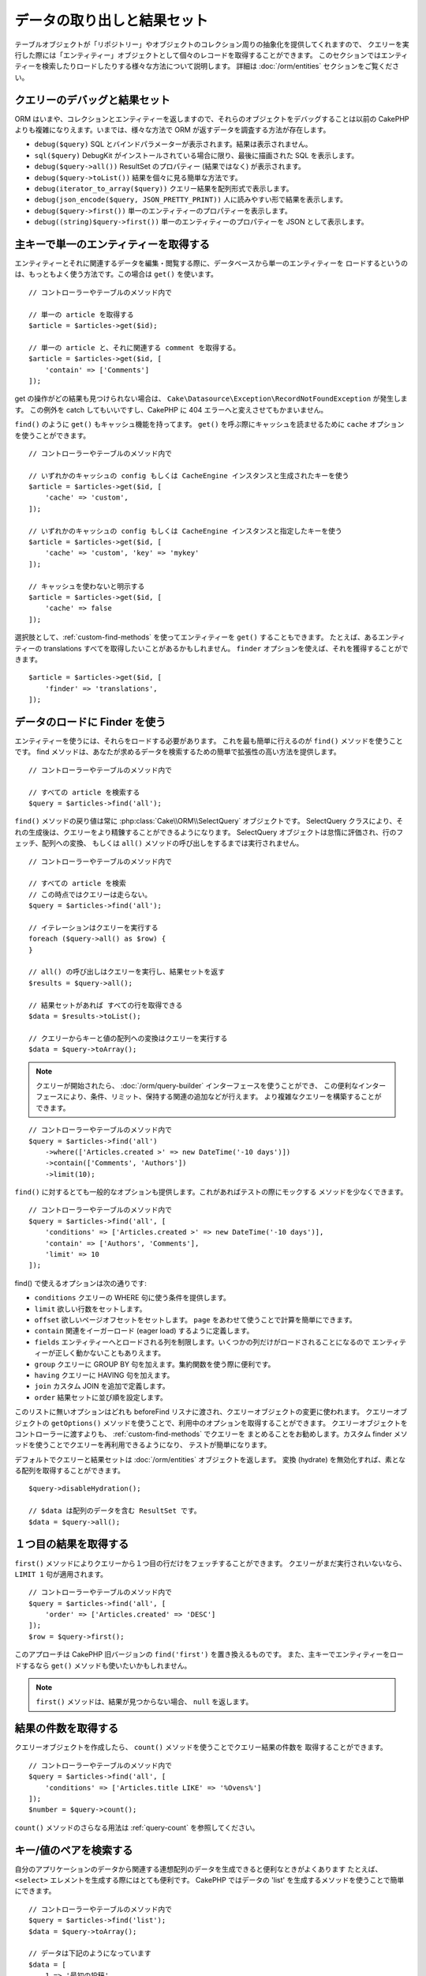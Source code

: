 データの取り出しと結果セット
############################

.. php:namespace:: Cake\ORM

.. php:class:: Table

テーブルオブジェクトが「リポジトリー」やオブジェクトのコレクション周りの抽象化を提供してくれますので、
クエリーを実行した際には「エンティティー」オブジェクトとして個々のレコードを取得することができます。
このセクションではエンティティーを検索したりロードしたりする様々な方法について説明します。
詳細は :doc:`/orm/entities` セクションをご覧ください。

クエリーのデバッグと結果セット
==============================

ORM はいまや、コレクションとエンティティーを返しますので、それらのオブジェクトをデバッグすることは以前の
CakePHP よりも複雑になりえます。いまでは、様々な方法で ORM が返すデータを調査する方法が存在します。

- ``debug($query)`` SQL とバインドパラメーターが表示されます。結果は表示されません。
- ``sql($query)`` DebugKit がインストールされている場合に限り、最後に描画された SQL を表示します。
- ``debug($query->all())`` ResultSet のプロパティー (結果ではなく) が表示されます。
- ``debug($query->toList())`` 結果を個々に見る簡単な方法です。
- ``debug(iterator_to_array($query))`` クエリー結果を配列形式で表示します。
- ``debug(json_encode($query, JSON_PRETTY_PRINT))`` 人に読みやすい形で結果を表示します。
- ``debug($query->first())`` 単一のエンティティーのプロパティーを表示します。
- ``debug((string)$query->first())`` 単一のエンティティーのプロパティーを JSON として表示します。

主キーで単一のエンティティーを取得する
======================================

.. php:method:: get($id, $options = [])

エンティティーとそれに関連するデータを編集・閲覧する際に、データベースから単一のエンティティーを
ロードするというのは、もっともよく使う方法です。この場合は ``get()`` を使います。 ::

    // コントローラーやテーブルのメソッド内で

    // 単一の article を取得する
    $article = $articles->get($id);

    // 単一の article と、それに関連する comment を取得する。
    $article = $articles->get($id, [
        'contain' => ['Comments']
    ]);

get の操作がどの結果も見つけられない場合は、
``Cake\Datasource\Exception\RecordNotFoundException`` が発生します。
この例外を catch してもいいですし、CakePHP に 404 エラーへと変えさせてもかまいません。

``find()`` のように ``get()`` もキャッシュ機能を持ってます。
``get()`` を呼ぶ際にキャッシュを読ませるために ``cache`` オプションを使うことができます。 ::

    // コントローラーやテーブルのメソッド内で

    // いずれかのキャッシュの config もしくは CacheEngine インスタンスと生成されたキーを使う
    $article = $articles->get($id, [
        'cache' => 'custom',
    ]);

    // いずれかのキャッシュの config もしくは CacheEngine インスタンスと指定したキーを使う
    $article = $articles->get($id, [
        'cache' => 'custom', 'key' => 'mykey'
    ]);

    // キャッシュを使わないと明示する
    $article = $articles->get($id, [
        'cache' => false
    ]);

選択肢として、:ref:`custom-find-methods` を使ってエンティティーを ``get()`` することもできます。
たとえば、あるエンティティーの translations すべてを取得したいことがあるかもしれません。
``finder`` オプションを使えば、それを獲得することができます。 ::

    $article = $articles->get($id, [
        'finder' => 'translations',
    ]);

データのロードに Finder を使う
==============================

.. php:method:: find($type, $options = [])

エンティティーを使うには、それらをロードする必要があります。
これを最も簡単に行えるのが ``find()`` メソッドを使うことです。
find メソッドは、あなたが求めるデータを検索するための簡単で拡張性の高い方法を提供します。 ::

    // コントローラーやテーブルのメソッド内で

    // すべての article を検索する
    $query = $articles->find('all');

``find()`` メソッドの戻り値は常に :php:class:`Cake\\ORM\\SelectQuery` オブジェクトです。
SelectQuery クラスにより、それの生成後は、クエリーをより精錬することができるようになります。
SelectQuery オブジェクトは怠惰に評価され、行のフェッチ、配列への変換、
もしくは ``all()`` メソッドの呼び出しをするまでは実行されません。 ::

    // コントローラーやテーブルのメソッド内で

    // すべての article を検索
    // この時点ではクエリーは走らない。
    $query = $articles->find('all');

    // イテレーションはクエリーを実行する
    foreach ($query->all() as $row) {
    }

    // all() の呼び出しはクエリーを実行し、結果セットを返す
    $results = $query->all();

    // 結果セットがあれば すべての行を取得できる
    $data = $results->toList();

    // クエリーからキーと値の配列への変換はクエリーを実行する
    $data = $query->toArray();

.. note::

    クエリーが開始されたら、 :doc:`/orm/query-builder` インターフェースを使うことができ、
    この便利なインターフェースにより、条件、リミット、保持する関連の追加などが行えます。
    より複雑なクエリーを構築することができます。

::

    // コントローラーやテーブルのメソッド内で
    $query = $articles->find('all')
        ->where(['Articles.created >' => new DateTime('-10 days')])
        ->contain(['Comments', 'Authors'])
        ->limit(10);

``find()`` に対するとても一般的なオプションも提供します。これがあればテストの際にモックする
メソッドを少なくできます。 ::

    // コントローラーやテーブルのメソッド内で
    $query = $articles->find('all', [
        'conditions' => ['Articles.created >' => new DateTime('-10 days')],
        'contain' => ['Authors', 'Comments'],
        'limit' => 10
    ]);

find() で使えるオプションは次の通りです:

- ``conditions`` クエリーの WHERE 句に使う条件を提供します。
- ``limit`` 欲しい行数をセットします。
- ``offset`` 欲しいページオフセットをセットします。 ``page`` をあわせて使うことで計算を簡単にできます。
- ``contain`` 関連をイーガーロード (eager load) するように定義します。
- ``fields`` エンティティーへとロードされる列を制限します。いくつかの列だけがロードされることになるので
  エンティティーが正しく動かないこともありえます。
- ``group`` クエリーに GROUP BY 句を加えます。集約関数を使う際に便利です。
- ``having`` クエリーに HAVING 句を加えます。
- ``join`` カスタム JOIN を追加で定義します。
- ``order`` 結果セットに並び順を設定します。

このリストに無いオプションはどれも beforeFind リスナに渡され、クエリーオブジェクトの変更に使われます。
クエリーオブジェクトの ``getOptions()`` メソッドを使うことで、利用中のオプションを取得することができます。
クエリーオブジェクトをコントローラーに渡すよりも、 :ref:`custom-find-methods` でクエリーを
まとめることをお勧めします。カスタム finder メソッドを使うことでクエリーを再利用できるようになり、
テストが簡単になります。

デフォルトでクエリーと結果セットは :doc:`/orm/entities` オブジェクトを返します。
変換 (hydrate) を無効化すれば、素となる配列を取得することができます。 ::

    $query->disableHydration();

    // $data は配列のデータを含む ResultSet です。
    $data = $query->all();

.. _table-find-first:

１つ目の結果を取得する
======================

``first()`` メソッドによりクエリーから１つ目の行だけをフェッチすることができます。
クエリーがまだ実行されいないなら、 ``LIMIT 1`` 句が適用されます。 ::

    // コントローラーやテーブルのメソッド内で
    $query = $articles->find('all', [
        'order' => ['Articles.created' => 'DESC']
    ]);
    $row = $query->first();

このアプローチは CakePHP 旧バージョンの ``find('first')`` を置き換えるものです。
また、主キーでエンティティーをロードするなら ``get()`` メソッドも使いたいかもしれません。

.. note::

    ``first()`` メソッドは、結果が見つからない場合、 ``null`` を返します。

結果の件数を取得する
====================

クエリーオブジェクトを作成したら、 ``count()`` メソッドを使うことでクエリー結果の件数を
取得することができます。 ::

    // コントローラーやテーブルのメソッド内で
    $query = $articles->find('all', [
        'conditions' => ['Articles.title LIKE' => '%Ovens%']
    ]);
    $number = $query->count();

``count()`` メソッドのさらなる用法は :ref:`query-count` を参照してください。

.. _table-find-list:

キー/値のペアを検索する
=======================

自分のアプリケーションのデータから関連する連想配列のデータを生成できると便利なときがよくあります
たとえば、 ``<select>`` エレメントを生成する際にはとても便利です。
CakePHP ではデータの 'list' を生成するメソッドを使うことで簡単にできます。 ::

    // コントローラーやテーブルのメソッド内で
    $query = $articles->find('list');
    $data = $query->toArray();

    // データは下記のようになっています
    $data = [
        1 => '最初の投稿',
        2 => '私が書いた２つ目の記事',
    ];

追加のオプションがない場合、 ``$data`` のキーはテーブルの主キーになり、値はテーブルの
'displayField' になります。テーブルオブジェクトの ``setDisplayField()`` メソッドを使うことで
テーブルの表示列を設定できます。 ::

    class ArticlesTable extends Table
    {
        public function initialize(array $config): void
        {
            $this->setDisplayField('label');
        }
    }

``list`` を呼び出す際、 ``keyField`` と ``valueField`` オプションを使うことで、それぞれキー、
値に使われるフィールドを設定することができます。 ::

    // コントローラーやテーブルのメソッド内で
    $query = $articles->find('list', [
        'keyField' => 'slug',
        'valueField' => 'label'
    ]);
    $data = $query->toArray();

    // データは下記のようになっています
    $data = [
        'first-post' => '最初の投稿',
        'second-article-i-wrote' => '私が書いた２つ目の記事',
    ];

結果はネストされた配列へとグルーピングすることができます。これは bucket された set が欲しい時や
FormHelper で ``<optgroup>`` エレメントを構築したいときに便利です。 ::

    // コントローラーやテーブルのメソッド内で
    $query = $articles->find('list', [
        'keyField' => 'slug',
        'valueField' => 'label',
        'groupField' => 'author_id'
    ]);
    $data = $query->toArray();

    // データは下記のようになっています
    $data = [
        1 => [
            'first-post' => '最初の投稿',
            'second-article-i-wrote' => '私が書いた２つ目の記事',
        ],
        2 => [
            // さらなるデータ
        ]
    ];

join でつながっている関連テーブルからリストのデータを生成することもできます。 ::

    $query = $articles->find('list', [
        'keyField' => 'id',
        'valueField' => 'author.name'
    ])->contain(['Authors']);

キーと値の出力をカスタマイズ
----------------------------

最後に、リストの find の中で、エンティティーのアクセッサーメソッドにアクセスするために
クロージャを使用することができます。 ::

    // Authors の中で、エンティティーは displayFild として使用するために仮想フィールドを作成
    protected function _getLabel()
    {
        return $this->_fields['first_name'] . ' ' . $this->_fields['last_name']
          . ' / ' . __('User ID %s', $this->_fields['user_id']);
    }

この例は、Author エンティティーの ``_getLabel()``
アクセッサーメソッドを使うことを示しています。 ::

    // ファインダーやコントローラーの中で
    $query = $articles->find('list', [
            'keyField' => 'id',
            'valueField' => function ($article) {
                return $article->author->get('label');
            }
        ])
        ->contain('Authors');

オプション指定なしで、ラベルを取得することもできます。 ::

    // AuthorsTable::initialize() の中で
    $this->setDisplayField('label'); // Author::_getLabel() を利用します。
    // ファインダーやコントローラーの中で
    $query = $authors->find('list'); // AuthorsTable::getDisplayField() を利用します。

スレッド状のデータを検索する
============================

``find('threaded')`` finder はキーフィールドを通じて一つにネストされたエンティティーを返します。
デフォルトで、このフィールドは、 ``parent_id`` です。この finder は、'隣接リスト' スタイルの
テーブルに保存されたデータにアクセスすることができます。与えられた ``parent_id`` にマッチする
すべてのエンティティーは、 ``children`` 属性の下に配置されます。 ::

    // コントローラーやテーブルのメソッド内で
    $query = $comments->find('threaded');

    // デフォルト値を拡張
    $query = $comments->find('threaded', [
        'keyField' => $comments->primaryKey(),
        'parentField' => 'parent_id'
    ]);
    $results = $query->toArray();

    echo count($results[0]->children);
    echo $results[0]->children[0]->comment;

``parentField`` と ``keyField`` のキーを使うことでそれらのフィールドでスレッドとなるよう
定義することができます。

.. tip::
    より高度なツリー状のデータを扱う必要があるなら、代わりに :doc:`/orm/behaviors/tree`
    の利用を検討してください。

.. _custom-find-methods:

カスタム Finder メソッド
========================

上記の例ではビルドインの ``all`` と ``list`` という finder の使い方を見てきました。
しかしながら、独自の finder メソッドを実装することは可能ですし、お勧めです。
finder メソッドは共通で使うクエリーをパッケージ化する理想的な方法です。
クエリーを抽象化できるようにすることで、メソッドは使いやすくなります。
finder メソッドは、あなたが作成したい finder の名前が ``Foo`` の場合、 ``findFoo``
というように規約に則ったメソッドを作成することで定義されます。
例えば、公開された記事を見つけるために articles テーブルに finder を追加したい場合、
次のようになります。 ::

    use Cake\ORM\SelectQuery;
    use Cake\ORM\Table;

    class ArticlesTable extends Table
    {
        public function findOwnedBy(SelectQuery $query, array $options)
        {
            $user = $options['user'];

            return $query->where(['author_id' => $user->id]);
        }
    }

    // コントローラーやテーブルのメソッド内で
    $articles = TableRegistry::getTableLocator()->get('Articles');
    $query = $articles->find('ownedBy', ['user' => $userEntity]);

Finder メソッドはクエリーを必要に応じて変更したり、 ``$options`` を使うことで関連するアプリケーションの
ロジックにあわせて finder の操作をカスタマイズしたりすることができます。
Finder の 'stack' (重ね呼び) もまた、複雑なクエリーを難なく表現できるようにしてくれます。
'published' と 'recent' の両方の Finder を持っているとすると、次のようになります。 ::

    // コントローラーやテーブルのメソッド内で
    $articles = TableRegistry::getTableLocator()->get('Articles');
    $query = $articles->find('published')->find('recent');

ここまではいずれも、テーブルクラスの Finder メソッドを例に見てきましたが、Finder メソッドは
:doc:`/orm/behaviors` で定義することも可能です。

フェッチ後に結果を変更する必要があるなら、 :ref:`map-reduce` 機能を使って結果を変更してください。
map reduce 機能は、旧バージョンの CakePHP にあった 'afterFind' コールバックに代わるものです。

.. note::

    **config** 配列に公開された引数を渡す
    ``$products->find('sizes', ['large', 'medium'])`` と、
    カスタム Finder をチェーンするときに予期しない結果が生じる可能性があります。
    常にオプションを連想配列として渡してください。
    ``$products->find('sizes', ['values' => ['large', 'medium']])``

.. _dynamic-finders:

動的な Finder
=============

CakePHP の ORM は動的に構築する Finder メソッドを提供します。
これにより追加コーディングなしで簡単なクエリーを表現できます。
たとえば、 username でユーザーを検索したいなら、次のようにできます。 ::

    // コントローラーの中
    // 下記の２つは同じ
    $query = $this->Users->findByUsername('joebob');
    $query = $this->Users->findAllByUsername('joebob');

    // テーブルメソッドの中
    $users = TableRegistry::getTableLocator()->get('Users');
    // 下記の２つは同じ
    $query = $users->findByUsername('joebob');
    $query = $users->findAllByUsername('joebob');

動的 Finder を使う際には、複数フィールドを使うこともできます。 ::

    $query = $users->findAllByUsernameAndApproved('joebob', 1);

``OR`` 条件を生成することもできます。 ::

    $query = $users->findAllByUsernameOrEmail('joebob', 'joe@example.com');

OR や AND 条件のどちらも使えますが、１つの動的 Finder の中に２つを混ぜて使うことはできません。
``contain`` のような他のクエリーオプションも動的 Finder には対応していません。
より複雑なクエリーを詰め込みたいなら :ref:`custom-find-methods` を使ってください。
なお、動的 Finder とカスタム Finder を混ぜて使うことは可能です。 ::

    $query = $users->findTrollsByUsername('bro');

上記は下記のように読み替えられます。 ::

    $users->find('trolls', [
        'conditions' => ['username' => 'bro']
    ]);

動的クエリーからクエリーオブジェクトを得た後、１つ目の結果が欲しい場合、``first()`` を呼ぶ必要があります。

.. note::

    動的 Finder はクエリーを簡単にしてくれますが、追加のオーバーヘッドが発生することになります。

関連付いたデータを取得する
==========================

関連付いたデータを取得したい、もしくは関連付いたデータを基に抽出したい場合、２つの方法があります:

- ``contain()`` や ``matching()`` のような CakePHP ORM クエリー関数を使う
- ``innerJoin()`` や ``leftJoin()`` 、 ``rightJoin()`` のような join 関数を使う

最初のモデルとそれに関連付くデータをロードしたいなら、 ``contain()`` を使ってください。
``contain()`` により、ロードされる関連データには追加条件を適用することになりますが、
関連データをベースに、最初のモデルを条件付けることはできません。

関連データをベースに最初のモデルを条件付けたいなら ``matching()`` を使ってください。
たとえば、特定の tag を持つ article をすべてロードしたい場合などです。
詳細は ``matching()`` にありますので :ref:`filtering-by-associated-data` を参照してください。

join 関数を使いたい場合の詳細は :ref:`adding-joins` を参照してください。

.. _eager-loading-associations:

contain を用いた関連データのイーガーロード
============================================

CakePHP は ``find()`` を使う際、デフォルトでは関連データを **いずれも** ロードしません。
結果の中にロードしたい各関連データは 'contain' で指定するか、イーガーロード (eager load)
する必要があります。

.. start-contain

イーガーロードは、ORM のレイジーロード (lazy load) 周辺に潜むパフォーマンス問題の多くを避けるのに役立ちます。
イーガーロードで生成されたクエリーは JOIN に影響を与えて、効率的なクエリーが作られるようになります。
CakePHP では 'contain' メソッドを使って関連データのイーガーロードを定義します。 ::

    // コントローラーやテーブルのメソッド内で

    // find() のオプションとして
    $query = $articles->find('all', ['contain' => ['Authors', 'Comments']]);

    // クエリーオブジェクトのメソッドとして
    $query = $articles->find('all');
    $query->contain(['Authors', 'Comments']);

上記では関連する author と comment を結果セットの article ごとにロードします。
ロードする関連データを定義するためのネストされた配列を使って、ネストされた関連データを
ロードすることができます。 ::

    $query = $articles->find()->contain([
        'Authors' => ['Addresses'], 'Comments' => ['Authors']
    ]);

または、ドット記法を使ってネストされた関連データを表現することもできます。 ::

    $query = $articles->find()->contain([
        'Authors.Addresses',
        'Comments.Authors'
    ]);

好きなだけ深く関連データをイーガーロードできます。 ::

    $query = $products->find()->contain([
        'Shops.Cities.Countries',
        'Shops.Managers'
    ]);

複数の簡単な ``contain()`` 文を使って全ての関連データからフィールドを選択できます。 ::

    $query = $this->find()->select([
        'Realestates.id',
        'Realestates.title',
        'Realestates.description'
    ])
    ->contain([
        'RealestateAttributes' => [
            'Attributes' => [
                'fields' => [
                    // contain() の中で別名がつけられたフィールドは、
                    // 正しくマップされたモデルのプレフィックスが含まれていなければなりません。
                    'Attributes__name' => 'attr_name'
                ]
            ]
        ]
    ])
    ->contain([
        'RealestateAttributes' => [
            'fields' => [
                'RealestateAttributes.realestate_id',
                'RealestateAttributes.value'
            ]
        ]
    ])
    ->where($condition);

クエリー上の contain を再設定する必要があるなら、第２引数に ``true`` を指定することができます。 ::

    $query = $articles->find();
    $query->contain(['Authors', 'Comments'], true);

contain に条件を渡す
--------------------

``contain()`` を使う際、関連によって返される列を限定し、条件によってフィルターすることができます。
条件を指定するには、第１引数としてクエリーオブジェクト
``\Cake\ORM\SelectQuery`` を受け取る無名関数を渡します。 ::

    // コントローラーやテーブルのメソッド内で

    $query = $articles->find()->contain('Comments', function (SelectQuery $q) {
        return $q
            ->select(['body', 'author_id'])
            ->where(['Comments.approved' => true]);
    });

これは、またコントローラーレベルでページネーションが働きます。 ::

    $this->paginate['contain'] = [
        'Comments' => function (SelectQuery $query) {
            return $query->select(['body', 'author_id'])
            ->where(['Comments.approved' => true]);
        }
    ];

.. note::

    関連によってフェッチされるフィールドを限定する場合、外部キーの列が確実に select
    **されなければなりません** 。外部キーのカラムが select されない場合、関連データが
    最終的な結果の中に無いということがおこります。

ドット記法を使って、深くネストされた関連データを制限することも可能です。 ::

    $query = $articles->find()->contain([
        'Comments',
        'Authors.Profiles' => function (SelectQuery $q) {
            return $q->where(['Profiles.is_published' => true]);
        }
    ]);

上記の例では、公開されたプロファイル (profile) を持たなくても、著者 (author) は引き続き取得します。
公開されたプロファイル (profile) を持つ著者のみを取得するには、
:ref:`matching() <filtering-by-associated-data>` を使用してください。
関連にカスタム Finder メソッドをいくつか定義しているなら、 ``contain()`` の中で
それらを使うことができます。 ::

    // すべての article を取り出すが、承認され (approved)、人気のある (popular) ものだけに限定する
    $query = $articles->find()->contain('Comments', function (SelectQuery $q) {
        return $q->find('approved')->find('popular');
    });

.. note::

    ``BelongsTo`` と ``HasOne`` の関連で関連するレコードをロードする際には ``where`` 句と
    ``select`` 句だけが使用可能です。これ以外の関連タイプであれば、クエリーオブジェクトが提供する
    すべての句を使うことができます。

生成されたクエリー全体を完全にコントロールする必要があるなら、生成されたクエリーに ``contain()`` に
``foreignKey`` 制約を追加しないようにと指示を出すことができます。この場合、配列を使って
``foreignKey`` と ``queryBuilder`` を渡してください。 ::

    $query = $articles->find()->contain([
        'Authors' => [
            'foreignKey' => false,
            'queryBuilder' => function (SelectQuery $q) {
                return $q->where(/* ... */); // フィルターのための完全な条件
            }
        ]
    ]);

``select()`` でロードするフィールドを限定しているが、contain している関連データのフィールドも
またロードしたいなら、 ``select()`` に関連オブジェクトを渡すこともできます。 ::

    // Articles から id と title を、 Users から全列を select する
    $query = $articles->find()
        ->select(['id', 'title'])
        ->select($articles->Users)
        ->contain(['Users']);

別の方法として、複数の関連がある場合には、 ``enableAutoFields()`` を使うことができます。 ::

    // Articles から id と title を、 Users、Comments、Tags から全列を select する
    $query->select(['id', 'title'])
        ->contain(['Comments', 'Tags'])
        ->enableAutoFields(true)
        ->contain(['Users' => function(SelectQuery $q) {
            return $q->autoFields(true);
        }]);

関連を含んだソート
------------------

関連を HasMany や BelongsToMany でロードした時、 ``sort`` オプションで、これら関連データを
ソートすることができます。 ::

    $query->contain([
        'Comments' => [
            'sort' => ['Comments.created' => 'DESC']
        ]
    ]);

.. end-contain

.. _filtering-by-associated-data:

matching と joins を用いた関連データによるフィルタリング
--------------------------------------------------------

.. start-filtering

関連データに関するクエリーでよくあるのは、指定の関連データに「マッチする (matching)」レコードを
見つけるものです。たとえば、 'Articles belongsToMany Tags' である場合、かなりの確率で、
CakePHP タグ (Tag) を持つ記事 (Article) を探したいはずです。
これは CakePHP の ORM では極めてシンプルにできます。 ::

    // コントローラーやテーブルのメソッド内で

    $query = $articles->find();
    $query->matching('Tags', function ($q) {
        return $q->where(['Tags.name' => 'CakePHP']);
    });

この戦略は HasMany の関連にも同様に適用できます。たとえば、'Authors HasMany Articles' である場合、
下記のようにして、最近公開された記事 (Article) のすべての投稿者 (Author) を抽出したいかもしれません。 ::

    $query = $authors->find();
    $query->matching('Articles', function ($q) {
        return $q->where(['Articles.created >=' => new DateTime('-10 days')]);
    });

深い関連を使って抽出することも驚くほど簡単です。文法はすでによく知っているものです。 ::

    // コントローラーやテーブルのメソッド内で
    $query = $products->find()->matching(
        'Shops.Cities.Countries', function ($q) {
            return $q->where(['Countries.name' => 'Japan']);
        }
    );

    // 渡された変数を使って 'markstory' によってコメントされた記事 (Article) をユニークに取り出す
    // ドット区切りのマッチングパスは、ネストされた matching() 呼び出しでも使われます
    $username = 'markstory';
    $query = $articles->find()->matching('Comments.Users', function ($q) use ($username) {
        return $q->where(['username' => $username]);
    });

.. note::

    この機能は ``INNER JOIN`` 句を生成しますので、条件によりすでに除外していない限り、
    取得した行が重複しているかもしれず、find クエリーでは ``distinct`` の呼び出しを考えたいことでしょう。
    これは、たとえば、同じユーザーが一つの記事 (Article) に複数回コメントした場合にありえます。

関連から「マッチ ('matched') した」ことで取得されるデータはエンティティーの ``_matchingData``
プロパティーで利用可能です。同一の関連を  match かつ contain している場合、結果には
``_matchingData`` プロパティーと標準の関連系のプロパティーの両方があることになります。

innerJoinWith を使う
--------------------

``matching()`` 関数を使うことで、すでに見てきたように、特定の関連との ``INNER JOIN`` が作成され、
結果セットにもフィールドがロードされます。

``matching()`` を使いたいものの、結果セットにフィールドをロードしたくない状況もあるかもしれません。
この目的で ``innerJoinWith()`` を使うことが出来ます。 ::

    $query = $articles->find();
    $query->innerJoinWith('Tags', function ($q) {
        return $q->where(['Tags.name' => 'CakePHP']);
    });

``innerJoinWith()`` メソッドは ``matching()`` と同様に動きます。
つまり、ドット記法を使うことで深くネストする関連を join できます。 ::

    $query = $products->find()->innerJoinWith(
        'Shops.Cities.Countries', function ($q) {
            return $q->where(['Countries.name' => 'Japan']);
        }
    );

違いは結果セットに追加のカラムが追加されず、 ``_matchingData`` プロパティーがセットされないことだけです。

notMatching を使う
------------------

``matching()`` の対義語となるのが ``notMatching()`` です。この関数は結果を、
特定の関連に繋がっていないものだけにフィルターするようにクエリーを変更します。 ::

    // コントローラーやテーブルのメソッド内で

    $query = $articlesTable
        ->find()
        ->notMatching('Tags', function ($q) {
            return $q->where(['Tags.name' => '退屈']);
        });

上記の例は ``退屈`` という単語でタグ付けされていない、すべての記事(Article)を検索します。
このメソッドを HasMany の関連にも同様に使うことができます。たとえば、10日以内に公開 (published)
されていない記事 (Article) のすべての作者 (Author) を検索することができます。 ::

    $query = $authorsTable
        ->find()
        ->notMatching('Articles', function ($q) {
            return $q->where(['Articles.created >=' => new \DateTime('-10 days')]);
        });

このメソッドを深い関連にマッチしないレコードだけにフィルターするために使うこともできます。
例えば、特定のユーザーによるコメントが付かなかった記事を見つけることができます。 ::

    $query = $articlesTable
        ->find()
        ->notMatching('Comments.Users', function ($q) {
            return $q->where(['username' => 'jose']);
        });

コメント (Comment) がまったく付いていない記事 (Article) も上記の条件を満たしてしまいますので、
``matching()`` と ``notMatching()`` を混ぜて使いたくなるかもしれません。下記の例は
最低１件以上のコメント (Comment) を持つ記事 (Article) の中で特定ユーザーにコメントされているものを
除外して検索したものです。 ::

    $query = $articlesTable
        ->find()
        ->notMatching('Comments.Users', function ($q) {
            return $q->where(['username' => 'jose']);
        })
        ->matching('Comments');

.. note::

    ``notMatching()`` は ``LEFT JOIN`` 句を生成しますので、条件により回避していない限り、
    取得した行が重複しているかもしれず、find クエリーでは ``distinct`` の呼び出しを
    考えたいことでしょう。

``matching()`` 関数の正反対となる ``notMatching()`` ですが、いかなるデータも結果セットの
``_matchingData`` プロパティーに追加しないということを覚えておいてください。

leftJoinWith を使う
-------------------

時には、すべての関連レコードをロードしたくはないが、関連に基いて結果を計算したいということが
あるかもしれません。たとえば、記事 (Article) の全データと一緒に、記事ごとのコメント (Comment)
数をロードしたい場合には、 ``leftJoinWith()`` 関数が使えます。 ::

    $query = $articlesTable->find();
    $query->select(['total_comments' => $query->func()->count('Comments.id')])
        ->leftJoinWith('Comments')
        ->group(['Articles.id'])
        ->enableAutoFields(true);

上記クエリーの結果は Article データの結果に加え、データごとに ``total_comments``
プロパティーが含まれます。

``leftJoinWith()`` はまた深くネストした関連にも使うことができます。たとえばこれは、
特定の単語でタグ (Tag) 付けされた記事 (Article) の数を投稿者 (Author) ごとに出したい場合に便利です。 ::

    $query = $authorsTable
        ->find()
        ->select(['total_articles' => $query->func()->count('Articles.id')])
        ->leftJoinWith('Articles.Tags', function ($q) {
            return $q->where(['Tags.name' => 'awesome']);
        })
        ->group(['Authors.id'])
        ->enableAutoFields(true);

この関数は指定した関連からいずれのカラムも結果セットへとロードしません。

.. end-filtering

フェッチの戦略の変更する
========================

すでにご存知の通り、 ``belongsTo`` と ``hasOne`` の関連はメインとなる Finder クエリーの中で
``JOIN`` を使ってロードされます。これにより、データ取得の際には、クエリーとフェッチ速度が改善され、
より表現力の高い条件文を作成できるようになります。ただ一方で、 ``order()`` や ``limit()`` など、
関連に影響する特定の句を Finder クエリーに追加したい場合に、問題となりえます。

たとえば、記事 (Article) の最初のコメント (Comment) を関連データとして取得したい場合::

   $articles->hasOne('FirstComment', [
        'className' => 'Comments',
        'foreignKey' => 'article_id'
   ]);

この関連からデータをただしくフェッチするには、特定のカラムで order by したいので、
クエリーに ``select`` 戦略 (strategy) を使うのだと教える必要があります。 ::

    $query = $articles->find()->contain([
        'Comments' => [
            'strategy' => 'select',
        ]
    ]);

この方法での戦略 (strategy) の動的な変更は指定したクエリーのみに適用されます。
もしも戦略の変更を永続的に行いたいなら次のようにできます。 ::

    $articles->FirstComment->setStrategy('select');

``select`` 戦略の利用は、別データベースにあるテーブルとの関連を作るのに優れた方法です。
なぜなら、その場合は ``joins`` を使ってレコードをフェッチできないためです。

サブクエリー戦略でフェッチする
------------------------------

テーブルのサイズが増えてくると、そのテーブルの関連のフェッチは遅くなっていきます。
一度に大きなデータを扱うクエリーの場合には、なおのことです。 ``hasMany`` と ``belongsToMany``
の関連データをロードする際、関連を最適化する良い方法は、 ``subquery`` 戦略を使うことです。 ::

    $query = $articles->find()->contain([
        'Comments' => [
                'strategy' => 'subquery',
                'queryBuilder' => function ($q) {
                    return $q->where(['Comments.approved' => true]);
                }
        ]
    ]);

結果はデフォルトの戦略と同じになりますが、データベースによってはクエリーとフェッチ時間が
著しく改善されます。とりわけ、この戦略により、 **Microsoft SQL Server** などのように
クエリーごとのバインド変数のサイズに制限があるデータベースであっても、大きなデータの塊を
一度に扱うことが可能になります。

関連データの戦略を永続的にしたいなら次のようにできます。 ::

    $articles->Comments->setStrategy('subquery');


関連をレイジーロード(Lazy Load)する
====================================

CakePHP は簡単に関連付くデータをイーガーロード (Eager Load) できますが、レイジーロード (Lazy Load)
したいという場合もありえるでしょう。その場合は :ref:`lazy-load-associations` と
:ref:`loading-additional-associations` を参照してください。

結果セットを使いこなす
======================

``all()`` を使ってクエリーが実行されたら、 :php:class:`Cake\\ORM\\ResultSet` のインスタンスが
得られます。このオブジェクトはクエリーから得られた結果のデータを強力に操作する方法を提供します。
クエリーオブジェクトと同様に、ResultSets は :doc:`Collection </core-libraries/collections>`
ですので、 ResultSet オブジェクトのコレクションメソッドをどれでも使うことができます。

ResultSet オブジェクトは基本となるプリペアードステートメント (prepared statement) から行を
レイジーロード (Lazy Load) します。デフォルトでは、結果をメモリーにバッファしますので、
ある結果セットを何度もイテレートしたり、結果をキャッシュしてイテレートしたりすることができます。
もしメモリーに収まらないデータセットを扱う必要がある場合、クエリー上でバッファリングを無効にして
結果をストリームすることができます。 ::

    $query->enableBufferedResults(false);

バッファを OFF に切り替える場合にはいくつか注意点があります:

#. 結果セットを複数回イテレートできません。
#. 結果をイテレートしてキャッシュすることもできません。
#. hasMany や belongsToMany の関連をイーガーロード (Eager Load) するクエリーでは、バッファを
   無効化できません。なぜなら、これら関連タイプでは、結果のすべてに依存してクエリーを生成しますので、
   全データのイーガーロードが必須となるのです。

.. warning::

    PostgreSQL や SQL Server を使った際の、ストリーミング結果 (Streaming results) であっても
    エンティティー結果 (entire results) 用にメモリーが割り当てられます。
    これは PDO の制約によるものです。

結果セットの結果は cache/serialize したり、API 用に JSON エンコードしたりすることができます。 ::

    // コントローラーやテーブルのメソッド内で
    $results = $query->all();

    // Serialized
    $serialized = serialize($results);

    // Json
    $json = json_encode($results);

結果セットを serialize する場合も json_encode する場合も期待通りに動きます。
serialize されたデータは unserialized により結果セットに戻ります。 JSON への変換は、
結果セット間のすべてのエンティティーオブジェクト上の、 hidden と virtual field の設定を考慮します。

serialize が簡単にできるだけでなく、結果セットは 'Collection' オブジェクトですので、
:doc:`collection objects </core-libraries/collections>` でサポートされるすべてのメソッドが
使えます。たとえば、記事 (Article) のコレクションにあるタグ (Tag) をユニークに取り出すことができます。 ::

    // コントローラーやテーブルのメソッド内で
    $articles = TableRegistry::getTableLocator()->get('Articles');
    $query = $articles->find()->contain(['Tags']);

    $reducer = function ($output, $value) {
        if (!in_array($value, $output)) {
            $output[] = $value;
        }

        return $output;
    };

    $uniqueTags = $query->all()
        ->extract('tags.name')
        ->reduce($reducer, []);

以下は、結果セットで使うコレクションメソッドの別の例です。 ::

    // 計算されたプロパティーにより行をフィルターします
    $filtered = $results->filter(function ($row) {
        return $row->is_recent;
    });

    // 結果のプロパティーから連想配列を作成する
    $articles = TableRegistry::getTableLocator()->get('Articles');
    $results = $articles->find()->contain(['Authors'])->all();

    $authorList = $results->combine('id', 'author.name');

コレクションの機能を使った結果セットの詳細は :doc:`/core-libraries/collections` を参照してください。
:ref:`format-results` では計算列の追加方法や結果セットの置き換え方法が示されています。

ResultSet から最初/最後のレコードを取得する
-------------------------------------------

``first()`` と ``last()`` メソッドを使うことで、結果セットから該当のレコードを取得することができます。 ::

    $result = $articles->find('all')->all();

    // 最初・最後の結果を取得します。
    $row = $result->first();
    $row = $result->last();

ResultSet から任意の場所を指定して取得する
------------------------------------------

``skip()`` と ``first()`` を使うことで ResultSet から任意のレコードを取得できます。 ::

    $result = $articles->find('all')->all();

    // ５番目のレコードを取得する
    $row = $result->skip(4)->first();

ResultSet が空かどうかをチェックする
---------------------------------------------

ResultSet オブジェクトの ``isEmpty()`` メソッドを使うことで１行以上あるかどうかを確認できます。 ::

    // 結果をチェックします
    $results = $query->all();
    $results->isEmpty();

.. _loading-additional-associations:

追加で関連をロードする
----------------------

結果セットを作成した後に、追加の関連をロードする必要があるかもしれません。
これはレイジー (Lazy) にイーガーロード (Eager Load) する絶好のタイミングです。
``loadInto()`` を使うことで追加の関連をロードできます。 ::

    $articles = $this->Articles->find()->all();
    $withMore = $this->Articles->loadInto($articles, ['Comments', 'Users']);

エンティティーが単一であれ、コレクションであれ、
追加のデータをその中にイーガーロード (Eager Load) することができます。

.. _map-reduce:

結果を Map/Reduce で変更する
============================

大抵の場合、find 操作でデータベースから取り出したデータは事後処理が必要となります。
エンティティーの getter 系メソッドは仮想プロパティーの生成や、
特別なデータフォーマッティングの多くを面倒みてくれますが、
ときには、より基本的な方法でデータ構造を変更する必要があることもあります。

このような場合に、データベースからフェッチした後で結果を処理する方法として、
``SelectQuery`` オブジェクトは ``mapReduce()`` を提供します。

データ構造を変更するよくある事例は、結果をとある条件に基いて仕分けするものです。
このために ``mapReduce()`` 関数を使うことができます。
２つの callable な関数 ``$mapper`` と ``$reducer`` が必要となります。
``$mapper`` callable は第１引数としてデータベースから現在の結果を受け取り、
第２引数としてイテレーションのキーを受け取ります。
最後の引数として、走っている ``MapReduce`` ルーチンのインスタンスを受け取ります。 ::

    $mapper = function ($article, $key, $mapReduce) {
        $status = 'published';
        if ($article->isDraft() || $article->isInReview()) {
            $status = 'unpublished';
        }
        $mapReduce->emitIntermediate($article, $status);
    };

上記の例では ``$mapper`` が article の status を published にするか unpublished にするか
計算しており、その後で ``MapReduce`` インスタンスの ``emitIntermediate()`` が呼ばれます。
このメソッドは published か unpublished のどちらかでラベル付けされた article リストの中に現在の
article を追加します。

MapReduce 処理の次のステップは最終的な結果を確定させるためのものです。 mapper の中で生成される各
status ごとに ``$reducer`` 関数が呼ばれ、追加の処理を何でも実行することができます。
この関数は第１引数で該当の "bucket" の中にある article リストを受け取り、第２引数で処理対象の
"bucket" 名を受け取り、第３引数で ``mapper()`` 関数と同じように ``MapReduce`` ルーチンの
インスタンスを受け取ります。この例では何も追加の処理を行っていませんでしたが、最終的な結果に
``emit()`` だけを行っています。 ::

    $reducer = function ($articles, $status, $mapReduce) {
        $mapReduce->emit($articles, $status);
    };

最終的には、２つの関数を配置することで仕分けすることができます。 ::

    $articlesByStatus = $articles->find()
        ->where(['author_id' => 1])
        ->mapReduce($mapper, $reducer);

    foreach ($articlesByStatus as $status => $articles) {
        echo sprintf("%d 件の %s の article が存在します", count($articles), $status);
    }

上記は下記のように出力されます。 ::

    4 件の published の article が存在します
    5 件の unpublished の article が存在します

もちろん、これは、実際には MapReduce 処理を使わずとも別の方法で解決できるような、ごく単純な例です。
次は、結果を emit する以上のことが求められるような reducer 関数を使った別の例を見てみましょう。

CakePHP についての情報を含む記事 (article) でもっともよく発言された単語を計算する場合、
例によって mapper 関数が必要です。 ::

    $mapper = function ($article, $key, $mapReduce) {
        if (stripos($article['body'], 'cakephp') === false) {
            return;
        }

        $words = array_map('strtolower', explode(' ', $article['body']));
        foreach ($words as $word) {
            $mapReduce->emitIntermediate($article['id'], $word);
        }
    };

まずは "cakephp" という単語が記事の本文中にあるかどうかをチェックし、次に本文を個々の単語に分解します。
各単語ごとに ``bucket`` を生成し、その中に各記事の id を入れます。こうなればあとは結果を reduce して、
カウントを取り出すだけです。 ::

    $reducer = function ($occurrences, $word, $mapReduce) {
        $mapReduce->emit(count($occurrences), $word);
    }

最後に、すべてを一緒にします。 ::

    $wordCount = $articles->find()
        ->where(['published' => true])
        ->andWhere(['published_date >=' => new DateTime('2014-01-01')])
        ->enableHydrate(false)
        ->mapReduce($mapper, $reducer)
        ->toArray();

これは、ストップワードを除去しない場合、非常に大きな配列を返すこともありえますが、
このようなものを返します。 ::

    [
        'cakephp' => 100,
        'awesome' => 39,
        'impressive' => 57,
        'outstanding' => 10,
        'mind-blowing' => 83
    ]

最後の例を見ればもはや MapReduce のエキスパートです。 ``friends`` (友人) テーブルが存在し、
データベースから "嘘の友人" を検索することを想像してください。
わかりやすく言えば、双方向でフォローしあっていない人たちのことです。
``mapper()`` 関数を見てみましょう。 ::

    $mapper = function ($rel, $key, $mr) {
        $mr->emitIntermediate($rel['target_user_id'], $rel['source_user_id']);
        $mr->emitIntermediate(-$rel['source_user_id'], $rel['target_user_id']);
    };

中間の配列は次のようになります。 ::

    [
        1 => [2, 3, 4, 5, -3, -5],
        2 => [-1],
        3 => [-1, 1, 6],
        4 => [-1],
        5 => [-1, 1],
        6 => [-3],
        ...
    ]

正の数は第１レベルのキーで示されたユーザーが彼らをフォローしていることを意味し、
負の数はそのユーザーが彼らからフォローされていることを意味します。

それでは reduce しましょう。
reducer が呼ばれるごとに、reducer はユーザーごとのフォロワーのリストを受け取ります。 ::

    $reducer = function ($friends, $user, $mr) {
        $fakeFriends = [];

        foreach ($friends as $friend) {
            if ($friend > 0 && !in_array(-$friend, $friends)) {
                $fakeFriends[] = $friend;
            }
        }

        if ($fakeFriends) {
            $mr->emit($fakeFriends, $user);
        }
    };

そして、クエリーにこの関数を渡します。 ::

    $fakeFriends = $friends->find()
        ->disableHydration()
        ->all()
        ->mapReduce($mapper, $reducer)
        ->toArray();

これは下記のような配列を返します。 ::

    [
        1 => [2, 4],
        3 => [6]
        ...
    ]

結果の配列は、たとえば、 id ``1`` のユーザーは ``2`` と ``4`` をフォローしていますが、
彼らは ``1`` をフォローし返していないということを意味します。

複数の操作を stack する(重ねて呼ぶ)
-----------------------------------

クエリーの中で `mapReduce` を使用しても、すぐには実行されません。
代わりに最初の結果をフェッチしようとしたらただちに実行されるように登録されます。
これにより、別のメソッドやフィルターをチェーン (chain) 呼び出しでクエリーに加えたり、
さらには、 MapReduce ルーチンを追加することもできるようになるのです。 ::

    $query = $articles->find()
        ->where(['published' => true])
        ->mapReduce($mapper, $reducer);

    // 後工程で下記のようにします:
    $query->where(['created >=' => new DateTime('1 day ago')]);

これは :ref:`custom-find-methods` セクションで説明しているように、
カスタム Finder メソッドを構築するのに非常に便利です。 ::

    public function findPublished(SelectQuery $query, array $options)
    {
        return $query->where(['published' => true]);
    }

    public function findRecent(SelectQuery $query, array $options)
    {
        return $query->where(['created >=' => new DateTime('1 day ago')]);
    }

    public function findCommonWords(SelectQuery $query, array $options)
    {
        // 前のセクションで説明した共通の単語の件と同じもの
        $mapper = ...;
        $reducer = ...;

        return $query->mapReduce($mapper, $reducer);
    }

    $commonWords = $articles
        ->find('commonWords')
        ->find('published')
        ->find('recent');

さらに、１回のクエリーで複数回の ``mapReduce`` 操作を stack する (重ねて呼ぶ) ことも可能です。
たとえば、記事の中でもっとも頻出する単語が知りたいのに加え、記事すべての中で 20 回よりも
多く発言された単語だけを返すようにフィルターもしたい場合は下記のようになります。 ::

    $mapper = function ($count, $word, $mr) {
        if ($count > 20) {
            $mr->emit($count, $word);
        }
    };

    $articles->find('commonWords')->all()->mapReduce($mapper);

stack されたすべての MapReduce 操作を取り除く
---------------------------------------------

ときには ``mapReduce`` 操作をまったく実行させずに ``SelectQuery`` オブジェクトを更新したいという
状況もあるかもしれません。これは両方の引数に null を指定し、第３引数 (overwrite) で ``true``
を呼び出すことで達成できます。 ::

    $query->mapReduce(null, null, true);
